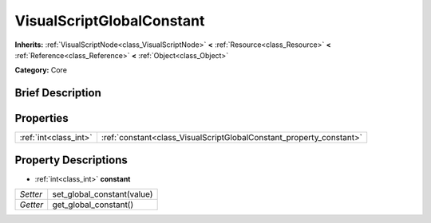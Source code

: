 .. Generated automatically by doc/tools/makerst.py in Godot's source tree.
.. DO NOT EDIT THIS FILE, but the VisualScriptGlobalConstant.xml source instead.
.. The source is found in doc/classes or modules/<name>/doc_classes.

.. _class_VisualScriptGlobalConstant:

VisualScriptGlobalConstant
==========================

**Inherits:** :ref:`VisualScriptNode<class_VisualScriptNode>` **<** :ref:`Resource<class_Resource>` **<** :ref:`Reference<class_Reference>` **<** :ref:`Object<class_Object>`

**Category:** Core

Brief Description
-----------------



Properties
----------

+-----------------------+---------------------------------------------------------------------+
| :ref:`int<class_int>` | :ref:`constant<class_VisualScriptGlobalConstant_property_constant>` |
+-----------------------+---------------------------------------------------------------------+

Property Descriptions
---------------------

.. _class_VisualScriptGlobalConstant_property_constant:

- :ref:`int<class_int>` **constant**

+----------+----------------------------+
| *Setter* | set_global_constant(value) |
+----------+----------------------------+
| *Getter* | get_global_constant()      |
+----------+----------------------------+

